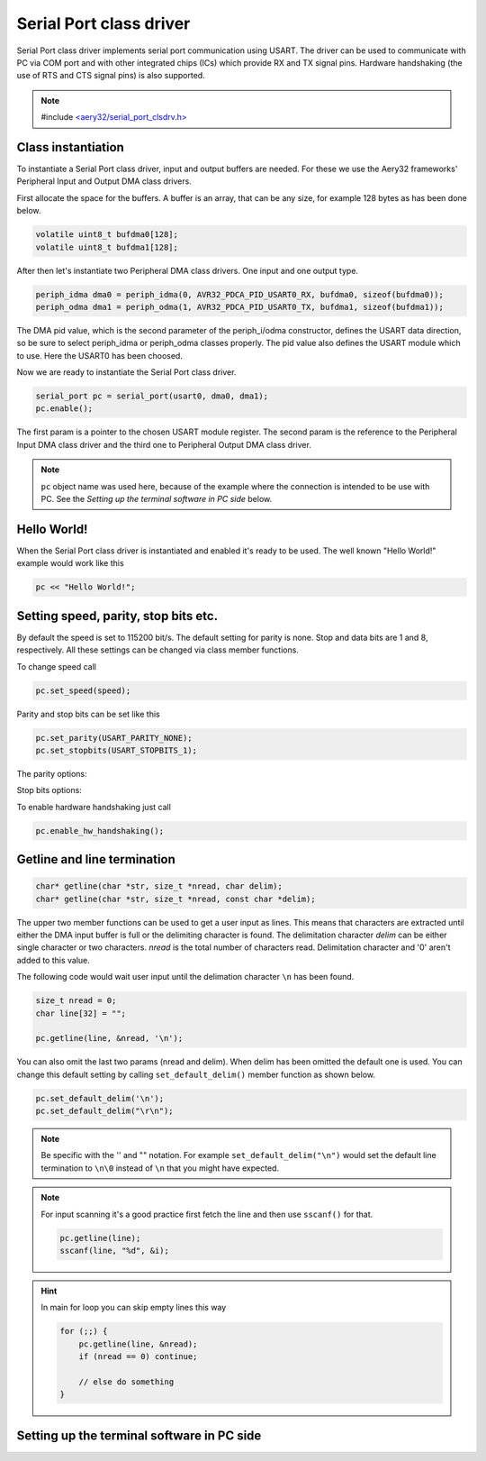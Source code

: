 Serial Port class driver
========================

Serial Port class driver implements serial port communication using USART.
The driver can be used to communicate with PC via COM port and with other
integrated chips (ICs) which provide RX and TX signal pins. Hardware
handshaking (the use of RTS and CTS signal pins) is also supported.

.. note::

    #include `<aery32/serial_port_clsdrv.h> <https://github.com/aery32/aery32/blob/master/aery32/aery32/serial_port_clsdrv.h>`_

Class instantiation
-------------------

To instantiate a Serial Port class driver, input and output buffers are needed.
For these we use the Aery32 frameworks' Peripheral Input and Output DMA
class drivers.

First allocate the space for the buffers. A buffer is an array, that
can be any size, for example 128 bytes as has been done below.

.. code-block:: c++

    volatile uint8_t bufdma0[128];
    volatile uint8_t bufdma1[128];

After then let's instantiate two Peripheral DMA class drivers. One input and one output type.

.. code-block:: c++

    periph_idma dma0 = periph_idma(0, AVR32_PDCA_PID_USART0_RX, bufdma0, sizeof(bufdma0));
    periph_odma dma1 = periph_odma(1, AVR32_PDCA_PID_USART0_TX, bufdma1, sizeof(bufdma1));

The DMA pid value, which is the second parameter of the periph_i/odma
constructor, defines the USART data direction, so be sure to select
periph_idma or periph_odma classes properly. The pid value also defines
the USART module which to use. Here the USART0 has been choosed.

Now we are ready to instantiate the Serial Port class driver.

.. code-block:: c++

    serial_port pc = serial_port(usart0, dma0, dma1);
    pc.enable();

The first param is a pointer to the chosen USART module register.
The second param is the reference to the Peripheral Input DMA class
driver and the third one to Peripheral Output DMA class driver.

.. note::

    ``pc`` object name was used here, because of the example where
    the connection is intended to be use with PC. See the *Setting
    up the terminal software in PC side* below.


Hello World!
------------

When the Serial Port class driver is instantiated and enabled it's ready
to be used. The well known "Hello World!" example would work like this

.. code-block:: c++

    pc << "Hello World!";


Setting speed, parity, stop bits etc.
-------------------------------------

By default the speed is set to 115200 bit/s. The default setting for parity
is none. Stop and data bits are 1 and 8, respectively. All these settings can
be changed via class member functions.

To change speed call

.. code-block:: c++

    pc.set_speed(speed);

Parity and stop bits can be set like this

.. code-block:: c++

    pc.set_parity(USART_PARITY_NONE);
    pc.set_stopbits(USART_STOPBITS_1);

The parity options:

.. hlist::
    :columns: 2

    - ``USART_PARITY_EVEN``
    - ``USART_PARITY_ODD``
    - ``USART_PARITY_MARKED``
    - ``USART_PARITY_SPACE``

Stop bits options:

.. hlist::
    :columns: 3

    - ``USART_STOPBITS_1``
    - ``USART_STOPBITS_1p5``
    - ``USART_STOPBITS_2``

To enable hardware handshaking just call

.. code-block:: c++

    pc.enable_hw_handshaking();

Getline and line termination
----------------------------

.. code-block:: c++

    char* getline(char *str, size_t *nread, char delim);
    char* getline(char *str, size_t *nread, const char *delim);

The upper two member functions can be used to get a user input as lines.
This means that characters are extracted until either the DMA input buffer
is full or the delimiting character is found. The delimitation character
*delim* can be either single character or two characters. *nread* is the
total number of characters read. Delimitation character and '\0' aren't
added to this value.


The following code would wait user input until the delimation character
``\n`` has been found.

.. code-block:: c++

    size_t nread = 0;
    char line[32] = "";

    pc.getline(line, &nread, '\n');

You can also omit the last two params (nread and delim). When delim has been
omitted the default one is used. You can change this default setting by calling
``set_default_delim()`` member function as shown below.

.. code-block:: c++

    pc.set_default_delim('\n');
    pc.set_default_delim("\r\n");

.. note::

    Be specific with the '' and "" notation. For example ``set_default_delim("\n")``
    would set the default line termination to ``\n\0`` instead of ``\n`` that you
    might have expected.

.. note::

    For input scanning it's a good practice first fetch the line and then use ``sscanf()``
    for that.

    .. code-block:: c++

        pc.getline(line);
        sscanf(line, "%d", &i);

.. hint::

    In main for loop you can skip empty lines this way

    .. code-block:: c++

        for (;;) {
            pc.getline(line, &nread);
            if (nread == 0) continue;

            // else do something
        }


Setting up the terminal software in PC side
-------------------------------------------
